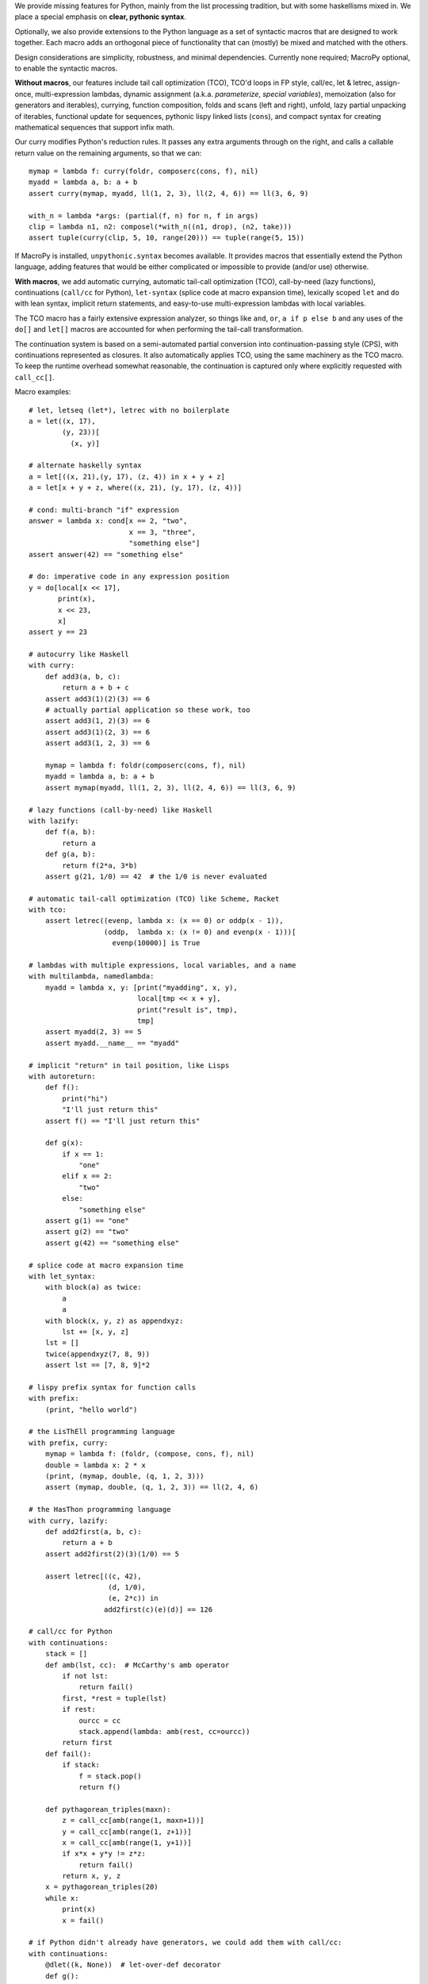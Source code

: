 We provide missing features for Python, mainly from the list processing
tradition, but with some haskellisms mixed in. We place a special emphasis on
**clear, pythonic syntax**.

Optionally, we also provide extensions to the Python language as a set of
syntactic macros that are designed to work together. Each macro adds an
orthogonal piece of functionality that can (mostly) be mixed and matched
with the others.

Design considerations are simplicity, robustness, and minimal dependencies.
Currently none required; MacroPy optional, to enable the syntactic macros.

**Without macros**, our features include tail call optimization (TCO), TCO'd
loops in FP style, call/ec, let & letrec, assign-once, multi-expression lambdas,
dynamic assignment (a.k.a. *parameterize*, *special variables*), memoization
(also for generators and iterables), currying, function composition,
folds and scans (left and right), unfold, lazy partial unpacking of iterables,
functional update for sequences, pythonic lispy linked lists (``cons``), and
compact syntax for creating mathematical sequences that support infix math.

Our curry modifies Python's reduction rules. It passes any extra arguments
through on the right, and calls a callable return value on the remaining
arguments, so that we can::

    mymap = lambda f: curry(foldr, composerc(cons, f), nil)
    myadd = lambda a, b: a + b
    assert curry(mymap, myadd, ll(1, 2, 3), ll(2, 4, 6)) == ll(3, 6, 9)

    with_n = lambda *args: (partial(f, n) for n, f in args)
    clip = lambda n1, n2: composel(*with_n((n1, drop), (n2, take)))
    assert tuple(curry(clip, 5, 10, range(20))) == tuple(range(5, 15))

If MacroPy is installed, ``unpythonic.syntax`` becomes available. It provides
macros that essentially extend the Python language, adding features that would
be either complicated or impossible to provide (and/or use) otherwise.

**With macros**, we add automatic currying, automatic tail-call optimization
(TCO), call-by-need (lazy functions), continuations (``call/cc`` for Python),
``let-syntax`` (splice code at macro expansion time), lexically scoped
``let`` and ``do`` with lean syntax, implicit return statements, and
easy-to-use multi-expression lambdas with local variables.

The TCO macro has a fairly extensive expression analyzer, so things like
``and``, ``or``, ``a if p else b`` and any uses of the ``do[]`` and ``let[]``
macros are accounted for when performing the tail-call transformation.

The continuation system is based on a semi-automated partial conversion into
continuation-passing style (CPS), with continuations represented as closures.
It also automatically applies TCO, using the same machinery as the TCO macro.
To keep the runtime overhead somewhat reasonable, the continuation is captured
only where explicitly requested with ``call_cc[]``.

Macro examples::

    # let, letseq (let*), letrec with no boilerplate
    a = let((x, 17),
            (y, 23))[
              (x, y)]

    # alternate haskelly syntax
    a = let[((x, 21),(y, 17), (z, 4)) in x + y + z]
    a = let[x + y + z, where((x, 21), (y, 17), (z, 4))]

    # cond: multi-branch "if" expression
    answer = lambda x: cond[x == 2, "two",
                            x == 3, "three",
                            "something else"]
    assert answer(42) == "something else"

    # do: imperative code in any expression position
    y = do[local[x << 17],
           print(x),
           x << 23,
           x]
    assert y == 23

    # autocurry like Haskell
    with curry:
        def add3(a, b, c):
            return a + b + c
        assert add3(1)(2)(3) == 6
        # actually partial application so these work, too
        assert add3(1, 2)(3) == 6
        assert add3(1)(2, 3) == 6
        assert add3(1, 2, 3) == 6

        mymap = lambda f: foldr(composerc(cons, f), nil)
        myadd = lambda a, b: a + b
        assert mymap(myadd, ll(1, 2, 3), ll(2, 4, 6)) == ll(3, 6, 9)

    # lazy functions (call-by-need) like Haskell
    with lazify:
        def f(a, b):
            return a
        def g(a, b):
            return f(2*a, 3*b)
        assert g(21, 1/0) == 42  # the 1/0 is never evaluated

    # automatic tail-call optimization (TCO) like Scheme, Racket
    with tco:
        assert letrec((evenp, lambda x: (x == 0) or oddp(x - 1)),
                      (oddp,  lambda x: (x != 0) and evenp(x - 1)))[
                        evenp(10000)] is True

    # lambdas with multiple expressions, local variables, and a name
    with multilambda, namedlambda:
        myadd = lambda x, y: [print("myadding", x, y),
                              local[tmp << x + y],
                              print("result is", tmp),
                              tmp]
        assert myadd(2, 3) == 5
        assert myadd.__name__ == "myadd"

    # implicit "return" in tail position, like Lisps
    with autoreturn:
        def f():
            print("hi")
            "I'll just return this"
        assert f() == "I'll just return this"

        def g(x):
            if x == 1:
                "one"
            elif x == 2:
                "two"
            else:
                "something else"
        assert g(1) == "one"
        assert g(2) == "two"
        assert g(42) == "something else"

    # splice code at macro expansion time
    with let_syntax:
        with block(a) as twice:
            a
            a
        with block(x, y, z) as appendxyz:
            lst += [x, y, z]
        lst = []
        twice(appendxyz(7, 8, 9))
        assert lst == [7, 8, 9]*2

    # lispy prefix syntax for function calls
    with prefix:
        (print, "hello world")

    # the LisThEll programming language
    with prefix, curry:
        mymap = lambda f: (foldr, (compose, cons, f), nil)
        double = lambda x: 2 * x
        (print, (mymap, double, (q, 1, 2, 3)))
        assert (mymap, double, (q, 1, 2, 3)) == ll(2, 4, 6)

    # the HasThon programming language
    with curry, lazify:
        def add2first(a, b, c):
            return a + b
        assert add2first(2)(3)(1/0) == 5

        assert letrec[((c, 42),
                       (d, 1/0),
                       (e, 2*c)) in
                      add2first(c)(e)(d)] == 126

    # call/cc for Python
    with continuations:
        stack = []
        def amb(lst, cc):  # McCarthy's amb operator
            if not lst:
                return fail()
            first, *rest = tuple(lst)
            if rest:
                ourcc = cc
                stack.append(lambda: amb(rest, cc=ourcc))
            return first
        def fail():
            if stack:
                f = stack.pop()
                return f()

        def pythagorean_triples(maxn):
            z = call_cc[amb(range(1, maxn+1))]
            y = call_cc[amb(range(1, z+1))]
            x = call_cc[amb(range(1, y+1))]
            if x*x + y*y != z*z:
                return fail()
            return x, y, z
        x = pythagorean_triples(20)
        while x:
            print(x)
            x = fail()

    # if Python didn't already have generators, we could add them with call/cc:
    with continuations:
        @dlet((k, None))  # let-over-def decorator
        def g():
            if k:
                return k()
            def my_yield(value, cc):
                k << cc        # rebind the k in the @dlet env
                cc = identity  # override current continuation
                return value
            # generator body
            call_cc[my_yield(1)]
            call_cc[my_yield(2)]
            call_cc[my_yield(3)]
        out = []
        x = g()
        while x is not None:
            out.append(x)
            x = g()
        assert out == [1, 2, 3]

For documentation and full examples, see the project's GitHub homepage,
and the docstrings of the individual features. For even more examples,
see the unit tests included in the source distribution.


